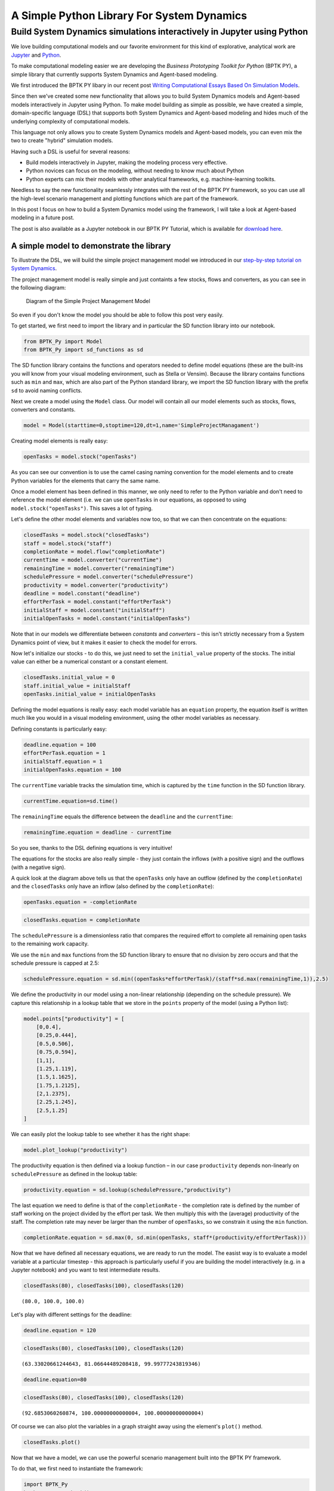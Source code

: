 
A Simple Python Library For System Dynamics
===========================================

Build System Dynamics simulations interactively in Jupyter using Python
-----------------------------------------------------------------------

We love building computational models and our favorite environment for
this kind of explorative, analytical work are
`Jupyter <http://www.jupyter.org>`__ and
`Python <http://www.python.org>`__.

To make computational modeling easier we are developing the *Business
Prototyping Toolkit for Python* (BPTK PY), a simple library that
currently supports System Dynamics and Agent-based modeling.

We first introduced the BPTK PY libary in our recent post `Writing
Computational Essays Based On Simulation
Models <https://www.transentis.com/writing-computational-essays-based-simulation-models/>`__.

Since then we've created some new functionality that allows you to build
System Dynamics models and Agent-based models interactively in Jupyter
using Python. To make model building as simple as possible, we have
created a simple, domain-specific language (DSL) that supports both
System Dynamics and Agent-based modeling and hides much of the
underlying complexity of computational models.

This language not only allows you to create System Dynamics models and
Agent-based models, you can even mix the two to create "hybrid"
simulation models.

Having such a DSL is useful for several reasons:

-  Build models interactively in Jupyter, making the modeling process
   very effective.
-  Python novices can focus on the modeling, without needing to know
   much about Python
-  Python experts can mix their models with other analytical frameworks,
   e.g. machine-learning toolkits.

Needless to say the new functionality seamlessly integrates with the
rest of the BPTK PY framework, so you can use all the high-level
scenario management and plotting functions which are part of the
framework.

In this post I focus on how to build a System Dynamics model using the
framework, I will take a look at Agent-based modeling in a future post.

The post is also available as a Jupyter notebook in our BPTK PY
Tutorial, which is available for `download
here <https://www.transentis.com/products/business-prototyping-toolkit/>`__.

A simple model to demonstrate the library
~~~~~~~~~~~~~~~~~~~~~~~~~~~~~~~~~~~~~~~~~

To illustrate the DSL, we will build the simple project management model
we introduced in our `step-by-step tutorial on System
Dynamics <https://www.transentis.com/step-by-step-tutorials/introduction-to-system-dynamics/>`__.

The project management model is really simple and just containts a few
stocks, flows and converters, as you can see in the following diagram:

.. figure:: ./images/intro/simple_project_diagram.png
   :alt: Diagram of the Simple Project Management Model

   Diagram of the Simple Project Management Model

So even if you don't know the model you should be able to follow this
post very easily.

To get started, we first need to import the library and in particular
the SD function library into our notebook.

.. code:: ipython3

    from BPTK_Py import Model
    from BPTK_Py import sd_functions as sd

The SD function library contains the functions and operators needed to
define model equations (these are the built-ins you will know from your
visual modeling environment, such as Stella or Vensim). Because the
library contains functions such as ``min`` and ``max``, which are also
part of the Python standard library, we import the SD function library
with the prefix ``sd`` to avoid naming conflicts.

Next we create a model using the ``Model`` class. Our model will contain
all our model elements such as stocks, flows, converters and constants.

.. code:: ipython3

    model = Model(starttime=0,stoptime=120,dt=1,name='SimpleProjectManagament')

Creating model elements is really easy:

.. code:: ipython3

    openTasks = model.stock("openTasks")

As you can see our convention is to use the camel casing naming
convention for the model elements and to create Python variables for the
elements that carry the same name.

Once a model element has been defined in this manner, we only need to
refer to the Python variable and don't need to reference the model
element (i.e. we can use ``openTasks`` in our equations, as opposed to
using ``model.stock("openTasks")``. This saves a lot of typing.

Let's define the other model elements and variables now too, so that we
can then concentrate on the equations:

.. code:: ipython3

    closedTasks = model.stock("closedTasks")
    staff = model.stock("staff")
    completionRate = model.flow("completionRate")
    currentTime = model.converter("currentTime")
    remainingTime = model.converter("remainingTime")
    schedulePressure = model.converter("schedulePressure")
    productivity = model.converter("productivity")
    deadline = model.constant("deadline")
    effortPerTask = model.constant("effortPerTask")
    initialStaff = model.constant("initialStaff")
    initialOpenTasks = model.constant("initialOpenTasks")

Note that in our models we differentiate between *constants* and
*converters* – this isn't strictly necessary from a System Dynamics
point of view, but it makes it easier to check the model for errors.

Now let's initialize our stocks - to do this, we just need to set the
``initial_value`` property of the stocks. The initial value can either
be a numerical constant or a constant element.

.. code:: ipython3

    closedTasks.initial_value = 0
    staff.initial_value = initialStaff
    openTasks.initial_value = initialOpenTasks 

Defining the model equations is really easy: each model variable has an
``equation`` property, the equation itself is written much like you
would in a visual modeling environment, using the other model variables
as necessary.

Defining constants is particularly easy:

.. code:: ipython3

    deadline.equation = 100
    effortPerTask.equation = 1
    initialStaff.equation = 1
    initialOpenTasks.equation = 100

The ``currentTime`` variable tracks the simulation time, which is
captured by the ``time`` function in the SD function library.

.. code:: ipython3

    currentTime.equation=sd.time()

The ``remainingTime`` equals the difference between the ``deadline`` and
the ``currentTime``:

.. code:: ipython3

    remainingTime.equation = deadline - currentTime

So you see, thanks to the DSL defining equations is very intuitive!

The equations for the stocks are also really simple - they just contain
the inflows (with a positive sign) and the outflows (with a negative
sign).

A quick look at the diagram above tells us that the ``openTasks`` only
have an outflow (defined by the ``completionRate``) and the
``closedTasks`` only have an inflow (also defined by the
``completionRate``):

.. code:: ipython3

    openTasks.equation = -completionRate

.. code:: ipython3

    closedTasks.equation = completionRate

The ``schedulePressure`` is a dimensionless ratio that compares the
required effort to complete all remaining open tasks to the remaining
work capacity.

We use the ``min`` and ``max`` functions from the SD function library to
ensure that no division by zero occurs and that the schedule pressure is
capped at 2.5:

.. code:: ipython3

    schedulePressure.equation = sd.min((openTasks*effortPerTask)/(staff*sd.max(remainingTime,1)),2.5)

We define the productivity in our model using a non-linear relationship
(depending on the schedule pressure). We capture this relationship in a
lookup table that we store in the ``points`` property of the model
(using a Python list):

.. code:: ipython3

    model.points["productivity"] = [
        [0,0.4],
        [0.25,0.444],
        [0.5,0.506],
        [0.75,0.594],
        [1,1],
        [1.25,1.119],
        [1.5,1.1625],
        [1.75,1.2125],
        [2,1.2375],
        [2.25,1.245],
        [2.5,1.25]
    ]

We can easily plot the lookup table to see whether it has the right
shape:

.. code:: ipython3

    model.plot_lookup("productivity")



.. image:: output_29_0.png


The productivity equation is then defined via a lookup function – in our
case ``productivity`` depends non-linearly on ``schedulePressure`` as
defined in the lookup table:

.. code:: ipython3

    productivity.equation = sd.lookup(schedulePressure,"productivity")

The last equation we need to define is that of the ``completionRate`` -
the completion rate is defined by the number of staff working on the
project divided by the effort per task. We then multiply this with the
(average) productivity of the staff. The completion rate may never be
larger than the number of ``openTasks``, so we constrain it using the
``min`` function.

.. code:: ipython3

    completionRate.equation = sd.max(0, sd.min(openTasks, staff*(productivity/effortPerTask)))

Now that we have defined all necessary equations, we are ready to run
the model. The easist way is to evaluate a model variable at a
particular timestep - this approach is particularly useful if you are
building the model interactively (e.g. in a Jupyter notebook) and you
want to test intermediate results.

.. code:: ipython3

    closedTasks(80), closedTasks(100), closedTasks(120)




.. parsed-literal::

    (80.0, 100.0, 100.0)



Let's play with different settings for the deadline:

.. code:: ipython3

    deadline.equation = 120

.. code:: ipython3

    closedTasks(80), closedTasks(100), closedTasks(120)




.. parsed-literal::

    (63.33020661244643, 81.06644489208418, 99.99777243819346)



.. code:: ipython3

    deadline.equation=80

.. code:: ipython3

    closedTasks(80), closedTasks(100), closedTasks(120)




.. parsed-literal::

    (92.6853060260874, 100.00000000000004, 100.00000000000004)



Of course we can also plot the variables in a graph straight away using
the element's ``plot()`` method.

.. code:: ipython3

    closedTasks.plot()



.. image:: output_42_0.png


Now that we have a model, we can use the powerful scenario management
built into the BPTK PY framework.

To do that, we first need to instantiate the framework:

.. code:: ipython3

    import BPTK_Py
    bptk = BPTK_Py.bptk()

Then we set up a scenario manager using a Python dictionary. The
scenario manager identifies the baseline constants of the model:

.. code:: ipython3

    scenario_manager = {
        "smSimpleProjectManagementDSL":{
        
        "model": model,
        "base_constants": {
            "deadline": 100,
            "initialStaff": 1,
            "effortPerTask": 1,
            "initialOpenTasks": 100,
    
        },
        "base_points":{
                "productivity": [
                    [0,0.4],
                    [0.25,0.444],
                    [0.5,0.506],
                    [0.75,0.594],
                    [1,1],
                    [1.25,1.119],
                    [1.5,1.1625],
                    [1.75,1.2125],
                    [2,1.2375],
                    [2.25,1.245],
                    [2.5,1.25]
                ]
        }
     }
    }

The scenario manager has to be registered as follows:

.. code:: ipython3

    bptk.register_scenario_manager(scenario_manager)

Once we have this, we can define and register (one or more) scenarios as
follows:

.. code:: ipython3

    bptk.register_scenarios(
        scenarios =
            {
                "scenario80": {
                    "constants": {
                        "initialOpenTasks": 80
                    }
                }
            }
        ,
        scenario_manager="smSimpleProjectManagementDSL")

We can then plot the scenario as follows:

.. code:: ipython3

    bptk.plot_scenarios(
        scenarios="scenario80",
        scenario_managers="smSimpleProjectManagementDSL",
        equations="openTasks")



.. image:: output_52_0.png


Let's register a few more scenarios:

.. code:: ipython3

    bptk.register_scenarios(
        scenarios =
        {
             "scenario100": {
            
            },
            "scenario120": {
                "constants": {
                    "initialOpenTasks" : 120
                }
            }
        },
        scenario_manager="smSimpleProjectManagementDSL")

``scenario100`` is equivalent to the base settings, hence we don't need
to define any settings for it.

Now we can easily compare the scenarios:

.. code:: ipython3

    bptk.plot_scenarios(
        scenarios="scenario80,scenario100,scenario120",
        scenario_managers="smSimpleProjectManagementDSL",
        equations="openTasks",
        series_names={
            "smSimpleProjectManagementDSL_scenario80_openTasks":"scenario80",
            "smSimpleProjectManagementDSL_scenario100_openTasks":"scenario100",
            "smSimpleProjectManagementDSL_scenario120_openTasks":"scenario120"
        }
    )



.. image:: output_57_0.png


This completes our quick tour of the SD DSL within the Business
Prototyping Toolkit. The BPTK Framework is available under the MIT
License on `PyPi <https://pypi.org/project/BPTK-Py/>`__, so you can
start using it right away.

You can download a tutorial (which includes this blog post as a Jupyter
notebook) on the `BPTK product
homepage <https://www.transentis.com/products/business-prototyping-toolkit/>`__.

The tutorial contains also illustrates some more advanced techniques, in
particular also on how you can use the SD DSL in Python without using
Jupyter.

Conclusion
~~~~~~~~~~

This post introduced a simple domain-specific language for System
Dynamics, implemented in Python. It let's you create System Dynamics in
Python and supports interactive modeling in Jupyter.

Creating System Dynamcis models directly in Python is particulary useful
if you have the need to extend your SD models with your own SD functions
or you would like to combine your models with other computational models
such as Agent-based models or mathematical models.

